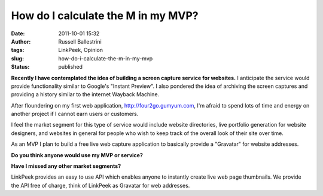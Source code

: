 How do I calculate the M in my MVP?
###################################
:date: 2011-10-01 15:32
:author: Russell Ballestrini
:tags: LinkPeek, Opinion
:slug: how-do-i-calculate-the-m-in-my-mvp
:status: published

.. linkpeek::
   uri = http://russell.ballestrini.net
   action = link-image
   size = 140x100
   style = margin-right: 15px; float: left; border-radius: 8px;

**Recently I have contemplated the idea of building a screen capture
service for websites.** I anticipate the service would provide
functionality similar to Google's "Instant Preview". I also pondered the
idea of archiving the screen captures and providing a history similar to
the internet Wayback Machine.

After floundering on my first web application,
http://four2go.gumyum.com, I'm afraid to spend lots of time and energy
on another project if I cannot earn users or customers.

.. linkpeek::
   uri = http://four2go.gumyum.com
   action = link-image
   size = 140x100
   style = margin-right: 15px; float: left; border-radius: 8px;

I feel the market segment for this type of service would include website
directories, live portfolio generation for website designers, and
websites in general for people who wish to keep track of the overall
look of their site over time.

As an MVP I plan to build a free live web capture application to
basically provide a "Gravatar" for website addresses.

**Do you think anyone would use my MVP or service?**

**Have I missed any other market segments?**

.. linkpeek::
   uri = http://linkpeek.com
   action = link-image
   size = 140x100
   style = margin-right: 15px; float: left; border-radius: 8px;

LinkPeek provides an easy to use API which enables anyone to instantly
create live web page thumbnails. We provide the API free of charge,
think of LinkPeek as Gravatar for web addresses.
